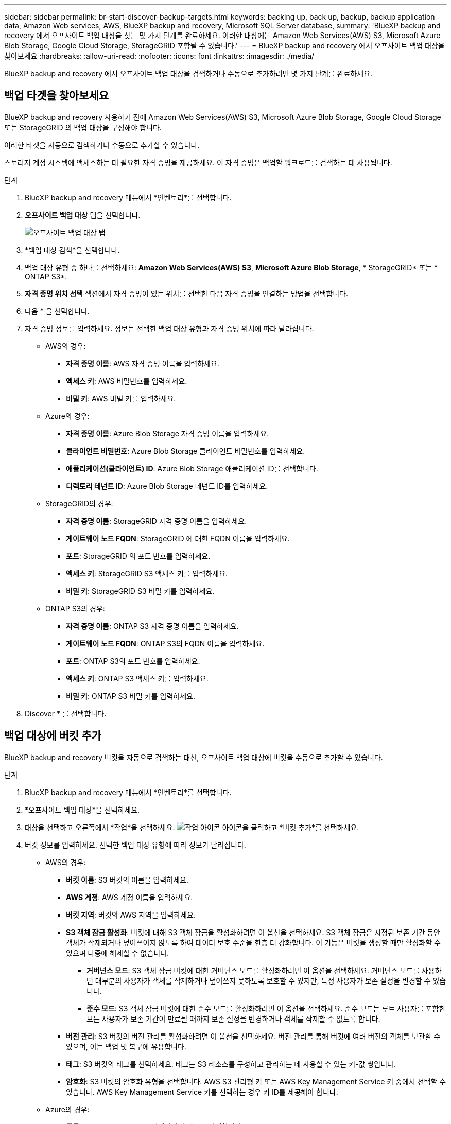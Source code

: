 ---
sidebar: sidebar 
permalink: br-start-discover-backup-targets.html 
keywords: backing up, back up, backup, backup application data, Amazon Web services, AWS, BlueXP backup and recovery, Microsoft SQL Server database, 
summary: 'BlueXP backup and recovery 에서 오프사이트 백업 대상을 찾는 몇 가지 단계를 완료하세요. 이러한 대상에는 Amazon Web Services(AWS) S3, Microsoft Azure Blob Storage, Google Cloud Storage, StorageGRID 포함될 수 있습니다.' 
---
= BlueXP backup and recovery 에서 오프사이트 백업 대상을 찾아보세요
:hardbreaks:
:allow-uri-read: 
:nofooter: 
:icons: font
:linkattrs: 
:imagesdir: ./media/


[role="lead"]
BlueXP backup and recovery 에서 오프사이트 백업 대상을 검색하거나 수동으로 추가하려면 몇 가지 단계를 완료하세요.



== 백업 타겟을 찾아보세요

BlueXP backup and recovery 사용하기 전에 Amazon Web Services(AWS) S3, Microsoft Azure Blob Storage, Google Cloud Storage 또는 StorageGRID 의 백업 대상을 구성해야 합니다.

이러한 타겟을 자동으로 검색하거나 수동으로 추가할 수 있습니다.

스토리지 계정 시스템에 액세스하는 데 필요한 자격 증명을 제공하세요. 이 자격 증명은 백업할 워크로드를 검색하는 데 사용됩니다.

.단계
. BlueXP backup and recovery 메뉴에서 *인벤토리*를 선택합니다.
. *오프사이트 백업 대상* 탭을 선택합니다.
+
image:screen-br-inventory-offsite-backup-targets.png["오프사이트 백업 대상 탭"]

. *백업 대상 검색*을 선택합니다.
. 백업 대상 유형 중 하나를 선택하세요: *Amazon Web Services(AWS) S3*, *Microsoft Azure Blob Storage*, * StorageGRID* 또는 * ONTAP S3*.
. *자격 증명 위치 선택* 섹션에서 자격 증명이 있는 위치를 선택한 다음 자격 증명을 연결하는 방법을 선택합니다.
. 다음 * 을 선택합니다.
. 자격 증명 정보를 입력하세요. 정보는 선택한 백업 대상 유형과 자격 증명 위치에 따라 달라집니다.
+
** AWS의 경우:
+
*** *자격 증명 이름*: AWS 자격 증명 이름을 입력하세요.
*** *액세스 키*: AWS 비밀번호를 입력하세요.
*** *비밀 키*: AWS 비밀 키를 입력하세요.


** Azure의 경우:
+
*** *자격 증명 이름*: Azure Blob Storage 자격 증명 이름을 입력하세요.
*** *클라이언트 비밀번호*: Azure Blob Storage 클라이언트 비밀번호를 입력하세요.
*** *애플리케이션(클라이언트) ID*: Azure Blob Storage 애플리케이션 ID를 선택합니다.
*** *디렉토리 테넌트 ID*: Azure Blob Storage 테넌트 ID를 입력하세요.


** StorageGRID의 경우:
+
*** *자격 증명 이름*: StorageGRID 자격 증명 이름을 입력하세요.
*** *게이트웨이 노드 FQDN*: StorageGRID 에 대한 FQDN 이름을 입력하세요.
*** *포트*: StorageGRID 의 포트 번호를 입력하세요.
*** *액세스 키*: StorageGRID S3 액세스 키를 입력하세요.
*** *비밀 키*: StorageGRID S3 비밀 키를 입력하세요.


** ONTAP S3의 경우:
+
*** *자격 증명 이름*: ONTAP S3 자격 증명 이름을 입력하세요.
*** *게이트웨이 노드 FQDN*: ONTAP S3의 FQDN 이름을 입력하세요.
*** *포트*: ONTAP S3의 포트 번호를 입력하세요.
*** *액세스 키*: ONTAP S3 액세스 키를 입력하세요.
*** *비밀 키*: ONTAP S3 비밀 키를 입력하세요.




. Discover * 를 선택합니다.




== 백업 대상에 버킷 추가

BlueXP backup and recovery 버킷을 자동으로 검색하는 대신, 오프사이트 백업 대상에 버킷을 수동으로 추가할 수 있습니다.

.단계
. BlueXP backup and recovery 메뉴에서 *인벤토리*를 선택합니다.
. *오프사이트 백업 대상*을 선택하세요.
. 대상을 선택하고 오른쪽에서 *작업*을 선택하세요. image:icon-action.png["작업 아이콘"] 아이콘을 클릭하고 *버킷 추가*를 선택하세요.
. 버킷 정보를 입력하세요. 선택한 백업 대상 유형에 따라 정보가 달라집니다.
+
** AWS의 경우:
+
*** *버킷 이름*: S3 버킷의 이름을 입력하세요.
*** *AWS 계정*: AWS 계정 이름을 입력하세요.
*** *버킷 지역*: 버킷의 AWS 지역을 입력하세요.
*** *S3 객체 잠금 활성화*: 버킷에 대해 S3 객체 잠금을 활성화하려면 이 옵션을 선택하세요. S3 객체 잠금은 지정된 보존 기간 동안 객체가 삭제되거나 덮어쓰이지 않도록 하여 데이터 보호 수준을 한층 더 강화합니다. 이 기능은 버킷을 생성할 때만 활성화할 수 있으며 나중에 해제할 수 없습니다.
+
**** *거버넌스 모드*: S3 객체 잠금 버킷에 대한 거버넌스 모드를 활성화하려면 이 옵션을 선택하세요. 거버넌스 모드를 사용하면 대부분의 사용자가 객체를 삭제하거나 덮어쓰지 못하도록 보호할 수 있지만, 특정 사용자가 보존 설정을 변경할 수 있습니다.
**** *준수 모드*: S3 객체 잠금 버킷에 대한 준수 모드를 활성화하려면 이 옵션을 선택하세요. 준수 모드는 루트 사용자를 포함한 모든 사용자가 보존 기간이 만료될 때까지 보존 설정을 변경하거나 객체를 삭제할 수 없도록 합니다.


*** *버전 관리*: S3 버킷의 버전 관리를 활성화하려면 이 옵션을 선택하세요. 버전 관리를 통해 버킷에 여러 버전의 객체를 보관할 수 있으며, 이는 백업 및 복구에 유용합니다.
*** *태그*: S3 버킷의 태그를 선택하세요. 태그는 S3 리소스를 구성하고 관리하는 데 사용할 수 있는 키-값 쌍입니다.
*** *암호화*: S3 버킷의 암호화 유형을 선택합니다. AWS S3 관리형 키 또는 AWS Key Management Service 키 중에서 선택할 수 있습니다. AWS Key Management Service 키를 선택하는 경우 키 ID를 제공해야 합니다.


** Azure의 경우:
+
*** *구독*: Azure Blob Storage 컨테이너의 이름을 선택합니다.
*** *리소스 그룹*: Azure 리소스 그룹의 이름을 선택합니다.
*** *인스턴스 세부 정보*:
+
**** *저장소 계정 이름*: Azure Blob Storage 컨테이너의 이름을 입력하세요.
**** *Azure 지역*: 컨테이너의 Azure 지역을 입력하세요.
**** *성능 유형*: Azure Blob Storage 컨테이너에 대해 표준 또는 프리미엄 성능 유형을 선택하여 필요한 성능 수준을 나타냅니다.
**** *암호화*: Azure Blob Storage 컨테이너의 암호화 유형을 선택합니다. Microsoft 관리 키 또는 고객 관리 키 중에서 선택할 수 있습니다. 고객 관리 키를 선택하는 경우 키 자격 증명 모음 이름과 키 이름을 제공해야 합니다.




** StorageGRID의 경우:
+
*** *백업 대상 이름*: StorageGRID 버킷의 이름을 선택합니다.
*** *버킷 이름*: StorageGRID 버킷의 이름을 입력하세요.
*** *지역*: 버킷의 StorageGRID 지역을 입력하세요.
*** *버전 관리 사용*: StorageGRID 버킷의 버전 관리를 활성화하려면 이 옵션을 선택하세요. 버전 관리를 통해 버킷에 여러 버전의 객체를 보관할 수 있으며, 이는 백업 및 복구에 유용합니다.
*** *객체 잠금*: StorageGRID 버킷에 대한 객체 잠금을 활성화하려면 이 옵션을 선택하세요. 객체 잠금은 지정된 보존 기간 동안 객체가 삭제되거나 덮어쓰이지 않도록 하여 데이터 보호 수준을 한층 더 높여줍니다. 이 기능은 버킷을 생성할 때만 활성화할 수 있으며 나중에 해제할 수 없습니다.
*** *용량*: StorageGRID 버킷의 용량을 입력하세요. 이는 버킷에 저장할 수 있는 최대 데이터 양입니다.


** ONTAP S3의 경우:
+
*** *백업 대상 이름*: ONTAP S3 버킷의 이름을 선택합니다.
*** *버킷 대상 이름*: ONTAP S3 버킷의 이름을 입력하세요.
*** *용량*: ONTAP S3 버킷의 용량을 입력하세요. 이는 버킷에 저장할 수 있는 최대 데이터 양입니다.
*** *버전 관리 사용*: ONTAP S3 버킷의 버전 관리를 활성화하려면 이 옵션을 선택하세요. 버전 관리를 통해 버킷에 여러 버전의 객체를 보관할 수 있으며, 이는 백업 및 복구에 유용합니다.
*** *객체 잠금*: ONTAP S3 버킷에 대한 객체 잠금을 활성화하려면 이 옵션을 선택하세요. 객체 잠금은 지정된 보존 기간 동안 객체가 삭제되거나 덮어쓰이지 않도록 하여 데이터 보호 수준을 한층 더 높여줍니다. 이 기능은 버킷을 생성할 때만 활성화할 수 있으며 나중에 해제할 수 없습니다.




. 추가 * 를 선택합니다.




== 백업 대상의 자격 증명 변경

백업 대상에 액세스하는 데 필요한 자격 증명을 입력하세요.

.단계
. BlueXP backup and recovery 메뉴에서 *인벤토리*를 선택합니다.
. *오프사이트 백업 대상*을 선택하세요.
. 대상을 선택하고 오른쪽에서 *작업*을 선택하세요. image:icon-action.png["작업 아이콘"] 아이콘을 클릭하고 *자격 증명 변경*을 선택하세요.
. 백업 대상의 새 자격 증명을 입력하세요. 입력 하는 정보는 선택한 백업 대상 유형에 따라 다릅니다.
. 완료 * 를 선택합니다.


